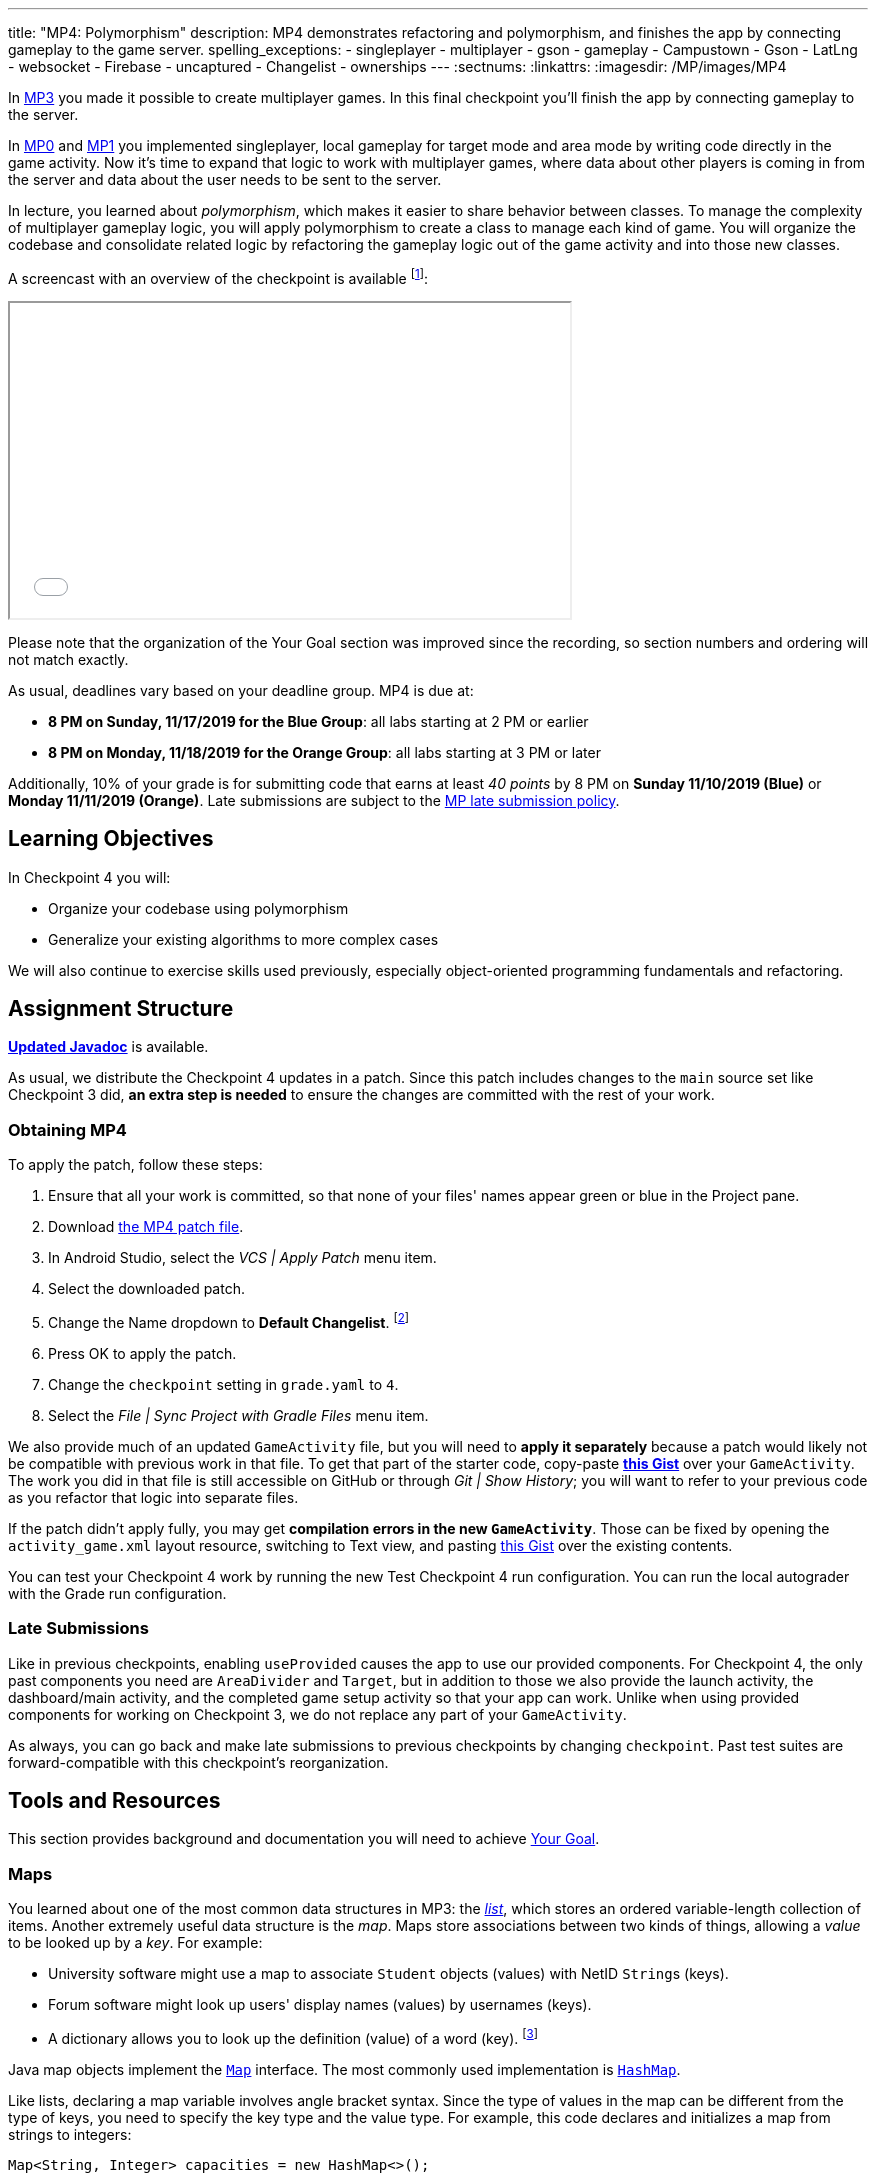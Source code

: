 ---
title: "MP4: Polymorphism"
description:
  MP4 demonstrates refactoring and polymorphism,
  and finishes the app by connecting gameplay to the game server.
spelling_exceptions:
- singleplayer
- multiplayer
- gson
- gameplay
- Campustown
- Gson
- LatLng
- websocket
- Firebase
- uncaptured
- Changelist
- ownerships
---
:sectnums:
:linkattrs:
:imagesdir: /MP/images/MP4

:forum: pass:normal[https://cs125-forum.cs.illinois.edu/c/fall2019-mp/mp4[forum,role='noexternal']]

[.lead]
In link:/MP/3[MP3] you made it possible to create multiplayer games.
In this final checkpoint you'll finish the app by connecting gameplay to the server.

In link:/MP/0[MP0] and link:/MP/1[MP1] you implemented singleplayer, local gameplay for target
mode and area mode by writing code directly in the game activity. Now it's time to expand
that logic to work with multiplayer games, where data about other players is coming in from
the server and data about the user needs to be sent to the server.

In lecture, you learned about _polymorphism_, which makes it easier to share behavior between
classes. To manage the complexity of multiplayer gameplay logic, you will apply polymorphism
to create a class to manage each kind of game. You will organize the codebase and consolidate
related logic by refactoring the gameplay logic out of the game activity and into those new
classes.

A screencast with an overview of the checkpoint is available footnote:[planned by the CA
captains, narrated by Daniel]:

++++
<div class="row justify-content-center mt-3 mb-3">
  <div class="col-12 col-lg-8">
    <div class="embed-responsive embed-responsive-4by3">
      <iframe class="embed-responsive-item" width="560" height="315" src="//www.youtube.com/embed/oN6CZT5Sf3M" allowfullscreen></iframe>
    </div>
  </div>
</div>
++++

Please note that the organization of the Your Goal section was improved since the recording,
so section numbers and ordering will not match exactly.

As usual, deadlines vary based on your deadline group. MP4 is due at:

* **8 PM on Sunday, 11/17/2019 for the Blue Group**: all labs starting at 2 PM or earlier
* **8 PM on Monday, 11/18/2019 for the Orange Group**: all labs starting at 3 PM or later

Additionally, 10% of your grade is for submitting code that earns at least _40 points_
by 8 PM on **Sunday 11/10/2019 (Blue)** or **Monday 11/11/2019 (Orange)**.
Late submissions are subject to the link:/info/syllabus/#regrading[MP late submission policy].

== Learning Objectives

In Checkpoint 4 you will:

* Organize your codebase using polymorphism
* Generalize your existing algorithms to more complex cases

We will also continue to exercise skills used previously, especially object-oriented programming
fundamentals and refactoring.

== Assignment Structure

https://cs125-illinois.github.io/Fall2019-MP-Writeups/4/edu/illinois/cs/cs125/fall2019/mp/package-summary.html[**Updated Javadoc**]
is available.

As usual, we distribute the Checkpoint 4 updates in a patch.
Since this patch includes changes to the `main` source set like Checkpoint 3 did,
**an extra step is needed** to ensure the changes are committed with the rest of your work.

[[obtaining]]
=== Obtaining MP4

To apply the patch, follow these steps:

1. Ensure that all your work is committed, so that none of your files' names appear green or blue
in the Project pane.
2. Download link:/MP/patches/MP4.patch[the MP4 patch file, download=true].
3. In Android Studio, select the _VCS | Apply Patch_ menu item.
4. Select the downloaded patch.
5. Change the Name dropdown to **Default Changelist**. footnote:[This makes Android Studio
include the updates in commits made normally by the commit dialog.]
6. Press OK to apply the patch.
7. Change the `checkpoint` setting in `grade.yaml` to `4`.
8. Select the _File | Sync Project with Gradle Files_ menu item.

We also provide much of an updated `GameActivity` file, but you will need to **apply it separately**
because a patch would likely not be compatible with previous work in that file.
To get that part of the starter code, copy-paste
**https://gist.github.com/Fleex255/3b06f6e2aa4442e0bc68aa1021505a75[this Gist]**
over your `GameActivity`. The work you did in that file is still accessible on GitHub or through
_Git | Show History_; you will want to refer to your previous code as you refactor that logic
into separate files.

[.alert.alert-warning]
--
If the patch didn't apply fully, you may get **compilation errors in the new `GameActivity`**.
Those can be fixed by opening the `activity_game.xml` layout resource, switching to Text view,
and pasting https://gist.github.com/Fleex255/9fe8452bb61671c70cfda87cf10cc8af[this Gist] over
the existing contents.
--

You can test your Checkpoint 4 work by running the new Test Checkpoint 4 run configuration.
You can run the local autograder with the Grade run configuration.

=== Late Submissions

Like in previous checkpoints, enabling `useProvided` causes the app to use our provided
components. For Checkpoint 4, the only past components you need are `AreaDivider` and `Target`,
but in addition to those we also provide the launch activity, the dashboard/main activity,
and the completed game setup activity so that your app can work. Unlike when using provided
components for working on Checkpoint 3, we do not replace any part of your `GameActivity`.

As always, you can go back and make late submissions to previous checkpoints by changing
`checkpoint`. Past test suites are forward-compatible with this checkpoint's reorganization.

[[tools]]
== Tools and Resources

This section provides background and documentation you will need to achieve
<<goal, Your Goal>>.

[[maps]]
=== Maps

You learned about one of the most common data structures in MP3: the link:/MP/3/#lists[_list_],
which stores an ordered variable-length collection of items.
Another extremely useful data structure is the _map_. Maps store associations between
two kinds of things, allowing a _value_ to be looked up by a _key_. For example:

* University software might use a map to associate `Student` objects (values)
with NetID ``String``s (keys).
* Forum software might look up users' display names (values)
by usernames (keys).
* A dictionary allows you to look up the definition (value) of a word (key).
footnote:[In fact, another common term for _map_ is _dictionary_.]

Java map objects implement the
https://docs.oracle.com/javase/8/docs/api/java/util/Map.html[`Map`] interface.
The most commonly used implementation is
https://docs.oracle.com/javase/8/docs/api/java/util/HashMap.html[`HashMap`].

Like lists, declaring a map variable involves angle bracket syntax. Since the type of values
in the map can be different from the type of keys, you need to specify the key type and the
value type. For example, this code declares and initializes a map from strings to integers:

[source,java]
----
Map<String, Integer> capacities = new HashMap<>();
----

The empty angle brackets on the right side indicates that the actual map created holds the same
kinds of keys and values as the variable is declared to associate.

The most commonly useful functions defined by the `Map` interface are:

* `put`, which takes a key and value, adding or replacing the value associated with that key
* `get`, which returns the value associated with the given key (or null if the key is absent)
* `remove`, which removes the association involving the given key

For example:

[source,java]
----
capacities.put("Foellinger", 2500);
capacities.put("University Hall", 1000);
System.out.println(capacities.get("Foellinger")); // Prints 2500
capacities.put("Foellinger", 1750);
System.out.println(capacities.get("Foellinger")); // Now prints 1750
capacities.remove("University Hall");
System.out.println(capacities.get("University Hall") == null); // Prints true
----

The associations in a map can be iterated over by using the collection returned by `entrySet`
with the enhanced for loop:

[source,java]
----
for (Map.Entry<String, Integer> entry : capacities.entrySet()) {
    // The type names in the angle brackets should match the types in the map
    // The current key is entry.getKey()
    // The current value is entry.getValue()
    // Do something with the key and value?
}
----

Alternatively, you can get an iterable collection of just the keys with `keySet`
or of just the values with `values`.

[[websockets]]
=== What is a Websocket?

In Checkpoints 2 and 3, you made web requests to get data from or submit data to the server.
HTTP requests work well for one-time requests like we've done so far, but to continually get the
newest data, the client would have to keep asking the server over and over again, which is
inefficient.

_Websockets_ allow the client and server to maintain a bidirectional connection.
The client can send additional messages to the server without the overhead of a new request,
and the server can send messages to the client immediately as events occur.

The websocket protocol allows any kind of data to be transferred. We will continue to use JSON
objects to represent the messages/updates in the game. So when you need to send an update to
the server, you will build a Gson `JsonObject` and pass it to our function that sends the JSON
to the server. When the server sends an update to your app, a handler in your code will be called
and passed the `JsonObject`, which you can link:/MP/2/#_using_gson[read data from]
like you did in Checkpoint 2.

[[servermessages]]
=== Messages We Send

This section shows the structure of every message sent by our server. Some of it
is processed by our provided code, but your code is responsible for some parts.

Since all websocket messages are turned into ``JsonObject``s by our provided code,
there needs to be some way to tell what kind of update each message is. Our convention for
this app is that **every websocket message has a string `type` property** specifying what kind of
event it represents.

You don't need to and probably don't want to read this kind of dense API documentation
from start to finish. Instead, remember what _kind_ of information this section has and refer
to it when necessary.

[[update_full]]
==== `full`

When your app enters a game, the first message the server sends to it via the
<<websockets, websocket>> is a ``full``-type update, which includes everything about the game as
it stands at that moment. That data will be useful for loading the progress already made in the
game. It has these properties:

* `owner` (string) is the email of the game's creator/owner
* `state` (integer) is the `GameStateID` code for the game state
* `mode` (string) is the game mode, either "area" or "target"
* `players` (array) is the list of players involved in or invited to the game, each of which is
an object with these properties:
- `email` (string) is the player's email
- `team` (integer) is the `TeamID` code for the player's team/role
- `state` (integer) is the `PlayerStateID` code for the player
- `lastLatitude` and `lastLongitude` (doubles) are the player's last known location,
only present if the player is currently playing the game and their phone has sent a
location update
- `path` (array) is the ordered list of objectives captured by the player, each of which is an
object with these properties:
** _Target mode only:_ `id` (string) is the unique ID of the target
** _Target mode only:_ `latitude` and `longitude` (doubles) are the position of the target
** _Area mode only:_ `x` and `y` are the `AreaDivider`-style cell indexes of the cell
* _Target mode only:_ `proximityThreshold` (integer) is the proximity threshold of the game in meters
* _Target mode only:_ `targets` (array) is the list of all targets in the game, each of which is an
object with these properties:
- `id` (string) is the unique ID of the target
- `latitude` and `longitude` (doubles) are the position of the target
- `team` (integer) is the `TeamID` code of the team that captured the target, or `TeamID.OBSERVER`
if not captured yet
* _Area mode only:_ `areaNorth`, `areaEast`, `areaSouth,` and `areaWest` are the latitude/longitude
of the boundaries of the area
* _Area mode only:_ `cellSize` (integer) is the requested cell size in meters
* _Area mode only:_ `cells` (array) is the list of **captured** cells, each of which is an object
with these properties:
- `x` and `y` (integers) are the `AreaDivider`-style cell indexes
- `email` (string) is the email of the player who captured the cell
- `team` (integer) is the `TeamID` code of the team that captured the cell

You may find this **link:/MP/files/MP4/full_target.json[example target mode update]** and
**link:/MP/files/MP4/full_area.json[example area mode update]** helpful.

[[update_gamestate]]
==== `gameState`

When the game owner changes the game state (paused vs. running vs. ended), a `gameState`-type
update is sent with this property:

* `state` (integer) is the `GameStateID` code for the new game state

An **link:/MP/files/MP4/gameState.json[example update]** is available.

[[update_playerlocation]]
==== `playerLocation`

When another player's phone reports that they moved, the server relays that position change
with a `playerLocation`-type update, which has these properties:

* `email` (string) is the moved player's email
* `lastLatitude` and `lastLongitude` (doubles) are the player's new location

[[update_playerexit]]
==== `playerExit`

When another player exits the game activity&mdash;stops actively playing the game&mdash;the
server relays that change with a `playerExit`-type event, which has this property:

* `email` (string) is the disconnected player's email

[[update_playertargetvisit]]
==== `playerTargetVisit`

When another player in a target mode game captures a target, a `playerTargetVisit`-type
update is sent, which has these properties:

* `email` (string) is the capturing player's email
* `team` (integer) is the `TeamID` code for the capturing player's team
* `targetId` (string) is the unique ID of the captured target

You may find this **link:/MP/files/MP4/playerTargetVisit.json[example update]** helpful.

[[update_playercellcapture]]
==== `playerCellCapture`

When another player in an area mode game captures a target, a `playerCellCapture`-type
update is sent, which has these properties:

* `email` (string) is the capturing player's email
* `team` (integer) is the `TeamID` code for the capturing player's team
* `x` and `y` (integers) are the `AreaDivider`-style indexes of the captured cell

You may find this **link:/MP/files/MP4/playerCellCapture.json[example update]** helpful.

[[clientmessages]]
=== Messages You Send

When your app detects, based on changes in location, that the user has affected the game,
the event should be reported to the server. This only needs to be done when the user is a player,
since observers can't affect the game.

Like messages from the server to your client, **all these updates should include a `type` property**
specifying the kind of event.

[[update_locationupdate]]
==== `locationUpdate`

When the player's phone reports a location update, it should be sent to the server so other
users can see the updated location on their map. The update should also have these properties:

* `latitude` and `longitude` (doubles) are the phone's current location

You may find this **link:/MP/files/MP4/locationUpdate.json[example update]** helpful.

[[update_targetvisit]]
==== `targetVisit`

When the player captures a target in a target mode game, a `targetVisit`-type update should be
sent to the server with this property:

* `targetId` (string) is the unique ID of the captured target

An **link:/MP/files/MP4/targetVisit.json[example update]** is available.

[[update_cellcapture]]
==== `cellCapture`

When the player captures a cell in an area mode game, a `cellCapture`-type update should be sent
to the server with these properties:

* `x` and `y` (integers) are the `AreaDivider`-style indexes of the captured cell

An **link:/MP/files/MP4/cellCapture.json[example update]** is available.

[[goal]]
== Your Goal

When you're finished with Checkpoint 4, the game activity will support multiplayer games in
both target mode and area mode! Other players' movements and objective captures will be displayed
and the user's movements will update the game information on the server when the game is running.
The scores will be shown below the game map and be continuously updated as the user and other
players capture objectives. The game state (paused vs. running) will be displayed and the game owner
will have UI to change it or end the game. When the game is ended, the winning team will be displayed
in a popup.

MP4 may sound scary at first&mdash;there are several new moving parts&mdash;so **start early**
and take it one step at a time. Fortunately, you have your previous code to refer to for help.
Feel free to come to office hours or post on the {forum} when stuck.

Unless otherwise specified, the following tasks can be done in any order.

[[connectwebsocket]]
=== Connecting

After you paste in the new `GameActivity` starter code from <<obtaining, Obtaining MP4>>,
the game activity will have several useful functions but will only show an empty map.
To start getting the user in the multiplayer game, the activity will need to connect to the
websocket for the game. We have provided the `connectWebSocket` function to start that process,
but it relies on the game ID being stored in the `gameId` instance variable.

Recall from link:/MP/2/#_invitationgame_buttons[MP2's `MainActivity` Enter buttons] that the game ID
is passed to the game activity in the `game` extra of the intent.
**You need to fill in** ``GameActivity``'s `onCreate` to store the game ID,
link:/MP/1/#_multiple_activities[retrieved from the intent], in the `gameId` instance variable
then call the `connectWebSocket` function to connect to the websocket.

After completing this task, `testWebSocket` will pass. When the server sends an update via
websocket, the message will be passed to your `receivedData` function, which you will complete
in later sections.

[[gamestate]]
=== Game State

You will need to finish the previous section before starting this one.

The <<update_full, `full` update>> sent by the server shortly after the websocket is connected
specifies the current game state, either paused or running. The `updateGameState` helper
function, which **you need to fill in**, is responsible for recording that new state in the
`gameState` instance variable and updating the UI to match.
The state code it's passed can be checked against
`GameStateID` constants footnote:[declared in `Constants.java`] to determine the current state.
We provided two views whose text you will need to update:

* The `gameState` label should say "Running" when the game is running and "Paused" when it's paused
* The `pauseUnpauseGame` button's text should be "Pause" when the game is running and "Resume"
when it's paused

After implementing `updateGameState`, you need to **fill in the `full` case** of the `receivedData`
function to call that helper function, passing it the current game state.
Ignore the comment about the game instance variable for now&mdash;we'll come back to that
in the next section.

We have provided UI and code that allows the game owner to pause and resume the game.
These actions generate a <<update_gamestate, `gameState` update>> sent to all participants
in the game via websocket. To keep the game state label continuously up to date, **fill in the
`gameState` case** of `receivedData` to pass the new state to your helper function.
Don't worry about detecting game-over yet: that will be handled at the end of the checkpoint.

After completing this task, `testGameStateDisplay` will pass.

[[subclasses]]
=== Using `Game` Subclasses

Putting game logic for both game modes directly in `GameActivity` makes that one class
responsible for a lot. Rather than using if statements in several places, it would be nice if
the activity could trigger appropriate gameplay logic without always needing to check the game mode.
This can be accomplished by taking advantage of polymorphism: a game object can be notified
through a consistent interface of events that affect the game.

We have provided an abstract
https://cs125-illinois.github.io/Fall2019-MP-Writeups/4/edu/illinois/cs/cs125/fall2019/mp/Game.html[`Game` class]
that represents a multiplayer game. It handles behavior used in all games, like showing circles
on the map at the locations of other players, and provides helper functions that will be useful
for implementing game-specific subclasses. Mode-specific logic will go in the overrides of four
methods:

* The constructor is responsible for loading the current progress of the game and rendering
that on the map.
* `locationUpdated` updates the running game according to the user's movements, much like
`updateLocation` from the old `GameActivity` but specific to one game mode. When the player's
movements cause something to happen, it updates appropriate instance variables, draws on the map,
and sends updates to the server.
* `handleMessage` updates the game progress and map according to an update from the server about
another player's activity.
* `getTeamScore` returns how many objectives the given team has captured so far. This will be
used for scoring near the end of the checkpoint.

We're not going to _implement_ those quite yet, but we will set up `GameActivity` to _use_ them
so you can test your gameplay logic in the emulator if you like.

[[usinggame]]
==== Connecting `GameActivity` to `Game`

The app only knows which subclass is needed once the `full` update is received to specify the
game mode. **Fill in the other part of that case in `receivedData`** to initialize the
`game` instance variable with a new `TargetGame` or `AreaGame` as appropriate for the mode.
You have variables for almost all the constructor parameters footnote:[refer to the `Game` code or
https://cs125-illinois.github.io/Fall2019-MP-Writeups/4/edu/illinois/cs/cs125/fall2019/mp/Game.html#Game-java.lang.String-com.google.android.gms.maps.GoogleMap-com.neovisionaries.ws.client.WebSocket-com.google.gson.JsonObject-android.content.Context-[the Javadoc]
for what you need to pass]; the last parameter, `context`, can be the activity itself
footnote:[that is, the current `GameActivity` instance].
Once the game object is set, other parts of the activity code can use it without needing to
care about the specific game mode.

The activity itself handles the `full` update and `gameState` updates, but all others have to do
with gameplay and should be handled by the game object. **Fill in the default case** in
`receivedData` to call the game object's `handleMessage` function with the received update.

When the phone moves, `GameActivity` is notified and calls its own `updateLocation` function.
To make the user's movements affect the game and be sent to the server, you will need to **fill
in `updateLocation`**:

[[updatelocation]]
==== `updateLocation` Logic

As noted in the comments provided inside that function, observers only watch the game and do not
affect it. So if the user's role in the game is Observer, the function should return before
doing anything interesting. The game object provides a method that will be helpful for checking
this.

So that other players' maps show your user's location, set up a
<<update_locationupdate, `locationUpdate` update>> that the provided code can transmit over the
websocket.

Movements shouldn't affect a paused game, so only if the game is in the running state,
call `locationUpdated` on the game object.

After completing this function, `testLocationUpdates` will pass. Other work in this section will
be tested indirectly by later sections. If you're not sure whether you successfully connected
`GameActivity` to `Game` functions, add print statements footnote:[or use the debugger] to trace
the flow of execution to make sure `Game` functions are being entered when the test suite expects
things to be happening.

[[targetmode]]
=== Target Mode Gameplay

A visual explanation of this section is available footnote:[narrated by Nikhil]:

++++
<div class="row justify-content-center mt-3 mb-3">
  <div class="col-12 col-lg-8">
    <div class="embed-responsive embed-responsive-4by3">
      <iframe class="embed-responsive-item" width="560" height="315" src="//www.youtube.com/embed/yqd-_0E6gBk" allowfullscreen></iframe>
    </div>
  </div>
</div>
++++

We have provided a _partially_ complete
https://cs125-illinois.github.io/Fall2019-MP-Writeups/4/edu/illinois/cs/cs125/fall2019/mp/TargetGame.html[`TargetGame` class]
that represents a multiplayer target mode game. Your job is to fill out the missing parts to
make target mode games work.

In addition to calling the `Game` constructor with `super`, ``TargetGame``'s constructor
loads targets and paths from the JSON, storing them in instance variables and drawing them.
It stores all targets in the `targets` <<maps, map>> variable, looked up by the unique ID
assigned to each by the server. Each player's path is a list of the IDs of the targets they captured,
stored as a `List<String>` as a value of the `playerPaths` map variable.

The data loading is correct, but the drawing depends on the
**`addLineSegment` helper function which you need to implement**.
Getting the team colors array resource is very similar to how you
link:/MP/2/#_accessing_resources[got the names resource] in MP2 except that colors are stored as
``int``s, so `team_colors` is an integer array resource accessible with `getIntArray`:

[source,java]
----
getContext().getResources().getIntArray(R.array.team_colors)
----

As before, you can index the array using a team ID: the `team` parameter passed to your function.

To make the user's movements affect the game, you will need to put **target mode gameplay logic
in `locationUpdated`**. You will probably _not_ want to use `TargetVisitChecker`, but the
overall approach is the same as in Checkpoint 0:

1. Iterate over `targets` (see <<maps, Maps>>) to find a target that's within the proximity threshold.
We suggest organizing the rest of the logic into the `tryClaimTarget` helper function
which can focus on just one target.
2. Make sure the target isn't already captured by any team.
3. If the player has captured a target already, check the hypothetical new line for crosses
with existing lines from _any_ player's path. Here the `playerPaths` map will be helpful.
4. If the snake rule is satisfied, capture the target.
a. Your `Target` class can change the marker's color for you.
b. The provided `extendPlayerPath` function can update the instance variables and add a line.
c. To notify the server of the capture, build a <<update_targetvisit, `targetVisit` update>>
and send it with the protected `sendMessage` function.

[.alert.alert-warning]
--
Since `Game` subclasses should work in isolation from the app and Firebase, **they should not
use `FirebaseAuth` to get the player's email**. Instead, `Game` provides a protected `getEmail`
function to retrieve the email passed to the constructor.
--

To show captures made by other players, you will need to **add a little logic to `handleMessage`**.
The case that deals with <<update_playertargetvisit, `playerTargetVisit` updates>> has some
provided code to get the properties of the update. You need to use those to change the
target's marker color and extend the player's path.

After completing this work, `testMultiplePlayersTargetMode` will pass. We'll come back to
`getTeamScore` later. You can delete the fairly gross `TargetVisitChecker` class now that
target mode gameplay is handled in a nicer way&mdash;previous checkpoints' test suites are
forward-compatible.

[[areamode]]
=== Area Mode Gameplay

The MP4 patch includes much more starter code for target mode than area mode,
so you may prefer to finish <<targetmode, Target Mode Gameplay>> first for an example.

A visual explanation of this section is available footnote:[again narrated by Nikhil]:

++++
<div class="row justify-content-center mt-3 mb-3">
  <div class="col-12 col-lg-8">
    <div class="embed-responsive embed-responsive-4by3">
      <iframe class="embed-responsive-item" width="560" height="315" src="//www.youtube.com/embed/Lw89kpeB_ks" allowfullscreen></iframe>
    </div>
  </div>
</div>
++++

The
https://cs125-illinois.github.io/Fall2019-MP-Writeups/4/edu/illinois/cs/cs125/fall2019/mp/AreaGame.html[`AreaGame` class]
is responsible for multiplayer area mode games. It has the same
public functions as `TargetGame`, but with the different rules for that game mode, the implementations
will be different. Specifically, **you need to implement this logic**:

* The constructor is responsible for loading the area configuration, cell ownerships, and
the player's last capture from the JSON. It should render the area grid footnote:[probably using a
class you made in a previous checkpoint] and fill in captured cells with the capturing team's
color. footnote:[You'll want a helper function for this, since polygons will be
added from other functions too.]
* `locationUpdated` is responsible for detecting, displaying, and reporting area mode updates
made by the player. If the user entered an uncaptured cell satisfying the
link:/MP/1/#_area_mode_gameplay[area mode snake rule], it should:
a. record the change in your instance variables,
b. add a polygon on the cell colored with the player's team color, and
c. send a <<update_cellcapture, `cellCapture` update>> to the server.
* `handleMessage` is responsible for showing cell captures made by other players, which it is
notified of by <<update_playercellcapture, `playerCellCapture` updates>>. When that happens,
instance variables should be updated and a colored polygon should be added to show the capture.
Other kinds of updates should be delegated to the superclass.

Much of this logic can be reused from or based on the area mode logic you wrote in Checkpoint 1.
You may not assume, however, that the user is entering the game for the first time&mdash;your
constructor will need to load the existing game progress, which may include a previous capture
already made by the user.

After completing this work, `testMultiplePlayersAreaMode` will pass. `getTeamScore` will be
tested in the next section.

[[scoring]]
=== Scoring

You should complete all previous sections before starting this one.

Before the game can determine a winner, it will need to have a concept of score.
We define a team's score as the number of objectives&mdash;targets or cells&mdash;it has
captured. **Fill in the `getTeamScore` implementation of both `Game` subclasses** to count
the given team's captured objectives according to the current values in their instance variables.

We have provided a `gameScores` label in the game activity layout to show the scores.
**Fill in the `updateScores` helper function** in `GameActivity` to set that label's text according
to the scores of all four teams according to the game object.

That label should be kept up to date with the game, so you will need to **call that helper function**
from several places. New score information may be available:

* When initial information about the game is received
* After an update is received from the server
* After the player moves in a running game

After completing these tasks, `testScoring` will pass.

[[gameover]]
=== Game Over

You should complete all previous sections before starting this one.

When handling <<gamestate, Game State>> you took care of the paused and running states.
That update is also sent when the game is ended by the owner. In that case,
**you need to show a popup/dialog** stating the winning team.

The winning team is the one with the most points as reported by the game object's `getTeamScore`
function. Ties are not tested and you may do anything you think is reasonable in that case.
You can look up a team name by team ID using the `team_choices`
link:/MP/2/#_accessing_resources[resource].

To show a popup, create and show an
https://developer.android.com/guide/topics/ui/dialogs.html#AlertDialog[`AlertDialog`]
similar to the example in the provided `endGame` function. The message should state the winner,
e.g. "Red wins!", and **dismissing the dialog should finish the activity**. You only need
one button footnote:[technically you don't need any but the user would probably want a button]
and it can say anything you like.

You can register a handler with `setOnDismissListener` that will run even if the user taps
outside the dialog to close it:

[source,java]
----
builder.setOnDismissListener(unused -> /* your code here */)
----

After completing this task, `testGameOver` will pass. Well done!

[[grading]]
== Grading

MP4 is worth 100 points total, broken down as follows:

* **5 points** for connecting to the game's websocket
* **5 points** for displaying the game state
* **5 points** for sending location updates to the server when appropriate
* **25 points** for multiplayer target mode gameplay
* **25 points** for multiplayer area mode gameplay
* **10 points** for scoring (`getTeamScore` implementations and score display)
* **5 points** for the game-over popup
* **10 points** for passing `checkstyle` inspection
* **10 points** for submitting code that earns at least _40 points_ by 8 PM
on your early deadline day

Your app will be tested by `Checkpoint4Test`. Understanding the details of how the tests work
is not necessary, but reading what checks it makes may help you understand what your code
is supposed to do.

[.alert.alert-warning]
--
After submitting, **always check** that your commit appeared on the
link:/m/grades/MPs[official MP grades page] with the score you expected. Investigate and/or
get help _immediately_ if something seems to be wrong.
--

[[cheating]]
== Cheating
The link:/info/syllabus/#cheating[cheating policies] in the syllabus continue to apply.
You may of course copy and use all the code we provided to you, but for the parts we expect
you to complete, submitting work done by anyone else is unacceptable.
**We will check _all_ submissions from _every_ checkpoint for plagiarism.**

[[epilogue]]
== Epilogue

**Congratulations! You have completed the Machine Project.**
Campus Snake 125 should now be fully functional. If deployed onto a physical phone,
it can actually work; you can go outside and play the game!

Over the course of this project, you exercised many concepts learned in lecture and learned
several important software engineering principles. Being immersed in Android app development
prepared you for your final project, for which you can build any Android app you like&mdash;no
specification, no test suites, no limitations. The world is yours!
